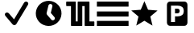 SplineFontDB: 3.0
FontName: Nagstamon
FullName: Nagstamon
FamilyName: Nagstamon
Weight: Regular
Copyright: Copyright (c) 2016, Henri Wahl
UComments: "2016-4-6: Created with FontForge (http://fontforge.org)"
Version: 001.000
ItalicAngle: 0
UnderlinePosition: -102.4
UnderlineWidth: 51.2
Ascent: 819
Descent: 205
InvalidEm: 0
LayerCount: 2
Layer: 0 0 "Back" 1
Layer: 1 0 "Zeichen" 0
XUID: [1021 5 1214093225 10093350]
StyleMap: 0x0000
FSType: 0
OS2Version: 0
OS2_WeightWidthSlopeOnly: 0
OS2_UseTypoMetrics: 1
CreationTime: 1459941430
ModificationTime: 1460045149
PfmFamily: 17
TTFWeight: 400
TTFWidth: 5
LineGap: 92
VLineGap: 92
OS2TypoAscent: 0
OS2TypoAOffset: 1
OS2TypoDescent: 0
OS2TypoDOffset: 1
OS2TypoLinegap: 92
OS2WinAscent: 0
OS2WinAOffset: 1
OS2WinDescent: 0
OS2WinDOffset: 1
HheadAscent: 0
HheadAOffset: 1
HheadDescent: 0
HheadDOffset: 1
OS2Vendor: 'PfEd'
MarkAttachClasses: 1
DEI: 91125
LangName: 1033 "" "" "" "" "" "" "" "" "" "" "" "" "" "Copyright (c) 2016, Henri Wahl (<URL|email>),+AAoA-with Reserved Font Name Untitled1.+AAoACgAA-This Font Software is licensed under the SIL Open Font License, Version 1.1.+AAoA-This license is copied below, and is also available with a FAQ at:+AAoA-http://scripts.sil.org/OFL+AAoACgAK------------------------------------------------------------+AAoA-SIL OPEN FONT LICENSE Version 1.1 - 26 February 2007+AAoA------------------------------------------------------------+AAoACgAA-PREAMBLE+AAoA-The goals of the Open Font License (OFL) are to stimulate worldwide+AAoA-development of collaborative font projects, to support the font creation+AAoA-efforts of academic and linguistic communities, and to provide a free and+AAoA-open framework in which fonts may be shared and improved in partnership+AAoA-with others.+AAoACgAA-The OFL allows the licensed fonts to be used, studied, modified and+AAoA-redistributed freely as long as they are not sold by themselves. The+AAoA-fonts, including any derivative works, can be bundled, embedded, +AAoA-redistributed and/or sold with any software provided that any reserved+AAoA-names are not used by derivative works. The fonts and derivatives,+AAoA-however, cannot be released under any other type of license. The+AAoA-requirement for fonts to remain under this license does not apply+AAoA-to any document created using the fonts or their derivatives.+AAoACgAA-DEFINITIONS+AAoAIgAA-Font Software+ACIA refers to the set of files released by the Copyright+AAoA-Holder(s) under this license and clearly marked as such. This may+AAoA-include source files, build scripts and documentation.+AAoACgAi-Reserved Font Name+ACIA refers to any names specified as such after the+AAoA-copyright statement(s).+AAoACgAi-Original Version+ACIA refers to the collection of Font Software components as+AAoA-distributed by the Copyright Holder(s).+AAoACgAi-Modified Version+ACIA refers to any derivative made by adding to, deleting,+AAoA-or substituting -- in part or in whole -- any of the components of the+AAoA-Original Version, by changing formats or by porting the Font Software to a+AAoA-new environment.+AAoACgAi-Author+ACIA refers to any designer, engineer, programmer, technical+AAoA-writer or other person who contributed to the Font Software.+AAoACgAA-PERMISSION & CONDITIONS+AAoA-Permission is hereby granted, free of charge, to any person obtaining+AAoA-a copy of the Font Software, to use, study, copy, merge, embed, modify,+AAoA-redistribute, and sell modified and unmodified copies of the Font+AAoA-Software, subject to the following conditions:+AAoACgAA-1) Neither the Font Software nor any of its individual components,+AAoA-in Original or Modified Versions, may be sold by itself.+AAoACgAA-2) Original or Modified Versions of the Font Software may be bundled,+AAoA-redistributed and/or sold with any software, provided that each copy+AAoA-contains the above copyright notice and this license. These can be+AAoA-included either as stand-alone text files, human-readable headers or+AAoA-in the appropriate machine-readable metadata fields within text or+AAoA-binary files as long as those fields can be easily viewed by the user.+AAoACgAA-3) No Modified Version of the Font Software may use the Reserved Font+AAoA-Name(s) unless explicit written permission is granted by the corresponding+AAoA-Copyright Holder. This restriction only applies to the primary font name as+AAoA-presented to the users.+AAoACgAA-4) The name(s) of the Copyright Holder(s) or the Author(s) of the Font+AAoA-Software shall not be used to promote, endorse or advertise any+AAoA-Modified Version, except to acknowledge the contribution(s) of the+AAoA-Copyright Holder(s) and the Author(s) or with their explicit written+AAoA-permission.+AAoACgAA-5) The Font Software, modified or unmodified, in part or in whole,+AAoA-must be distributed entirely under this license, and must not be+AAoA-distributed under any other license. The requirement for fonts to+AAoA-remain under this license does not apply to any document created+AAoA-using the Font Software.+AAoACgAA-TERMINATION+AAoA-This license becomes null and void if any of the above conditions are+AAoA-not met.+AAoACgAA-DISCLAIMER+AAoA-THE FONT SOFTWARE IS PROVIDED +ACIA-AS IS+ACIA, WITHOUT WARRANTY OF ANY KIND,+AAoA-EXPRESS OR IMPLIED, INCLUDING BUT NOT LIMITED TO ANY WARRANTIES OF+AAoA-MERCHANTABILITY, FITNESS FOR A PARTICULAR PURPOSE AND NONINFRINGEMENT+AAoA-OF COPYRIGHT, PATENT, TRADEMARK, OR OTHER RIGHT. IN NO EVENT SHALL THE+AAoA-COPYRIGHT HOLDER BE LIABLE FOR ANY CLAIM, DAMAGES OR OTHER LIABILITY,+AAoA-INCLUDING ANY GENERAL, SPECIAL, INDIRECT, INCIDENTAL, OR CONSEQUENTIAL+AAoA-DAMAGES, WHETHER IN AN ACTION OF CONTRACT, TORT OR OTHERWISE, ARISING+AAoA-FROM, OUT OF THE USE OR INABILITY TO USE THE FONT SOFTWARE OR FROM+AAoA-OTHER DEALINGS IN THE FONT SOFTWARE." "http://scripts.sil.org/OFL"
Encoding: ISO8859-1
UnicodeInterp: none
NameList: AGL For New Fonts
DisplaySize: -48
AntiAlias: 1
FitToEm: 0
WinInfo: 63 21 9
BeginPrivate: 0
EndPrivate
TeXData: 1 0 0 346030 173015 115343 0 1048576 115343 783286 444596 497025 792723 393216 433062 380633 303038 157286 324010 404750 52429 2506097 1059062 262144
BeginChars: 256 6

StartChar: A
Encoding: 65 65 0
Width: 1024
VWidth: 0
Flags: HW
LayerCount: 2
Fore
SplineSet
828 788 m 0
 854 788 878 776 891 754 c 0
 904 732 903 706 890 685 c 2
 518 55 l 1
 518 55 l 2
 518 55 l 0
 506 36 485 23 462 21 c 0
 439 19 415 29 401 46 c 2
 173 320 l 1
 172 320 l 1
 172 320 l 2
 170 322 169 325 169 327 c 0
 155 345 150 367 157 388 c 0
 166 413 189 431 216 434 c 0
 239 437 261 426 276 409 c 0
 278 408 280 407 282 405 c 2
 282 405 l 1
 446 209 l 1
 766 752 l 1
 766 752 l 2
 767 753 l 2
 767 753 l 0
 769 756 l 1
 767 753 l 1
 779 774 802 788 828 788 c 0
828 788 m 1024
EndSplineSet
Validated: 37
EndChar

StartChar: D
Encoding: 68 68 1
Width: 1024
VWidth: 0
Flags: HW
LayerCount: 2
Fore
SplineSet
618 806 m 0
 838.213867188 753.567382812 973.28515625 534.077148438 920.853515625 313.864257812 c 0
 868.423828125 93.6591796875 648.932617188 -41.4150390625 428.71875 11.017578125 c 0
 208.504882812 63.44921875 73.431640625 282.943359375 125.861328125 503.147460938 c 0
 178.29296875 723.361328125 397.786132812 858.431640625 618 806 c 0
594.286132812 713.1328125 m 0
 559.46875 721.422851562 524.958007812 700.869140625 516.908203125 667.060546875 c 2
 458.66796875 422.44921875 l 2
 454.200195312 403.6875 458.857421875 384.916992188 469.81640625 370.494140625 c 0
 471.948242188 366.518554688 474.509765625 362.708984375 477.553710938 359.125976562 c 2
 606.848632812 206.439453125 l 2
 629.97265625 179.125976562 670.581054688 175.75390625 697.897460938 198.889648438 c 0
 725.2109375 222.0234375 728.58203125 262.630859375 705.44921875 289.947265625 c 2
 591.879882812 424.056640625 l 1
 642.612304688 637.131835938 l 2
 650.662109375 670.939453125 629.11328125 704.840820312 594.286132812 713.1328125 c 0
594.286132812 713.1328125 m 1024
EndSplineSet
Validated: 33
EndChar

StartChar: P
Encoding: 80 80 2
Width: 1024
VWidth: 0
Flags: H
LayerCount: 2
Fore
SplineSet
284.974609375 810 m 2
 746 810 l 2
 798.637695312 810 841.798828125 762.37890625 841.798828125 704.31640625 c 2
 841.798828125 112.484375 l 2
 841.826171875 53.98046875 799.076171875 6.48046875 746 6.7998046875 c 2
 284.974609375 6.7998046875 l 2
 231.92578125 6.48046875 189.169921875 54.4091796875 189.169921875 112.484375 c 2
 189.169921875 704.31640625 l 2
 189.169921875 762.37890625 232.328125 810 284.974609375 810 c 2
318.0078125 677.8359375 m 1
 318.0078125 131.208007812 l 1
 445.793945312 131.208007812 l 1
 445.793945312 320.858398438 l 1
 530.096679688 320.858398438 l 2
 593.155273438 320.858398438 641.50390625 336.236328125 675.141601562 366.993164062 c 0
 708.989257812 397.990234375 725.92578125 442.173828125 725.92578125 499.530273438 c 0
 725.92578125 556.643554688 708.989257812 600.57421875 675.141601562 631.329101562 c 0
 641.50390625 662.327148438 593.155273438 677.8359375 530.096679688 677.8359375 c 2
 318.0078125 677.8359375 l 1
445.793945312 575.681640625 m 1
 516.487304688 575.681640625 l 2
 541.268554688 575.681640625 560.40625 569.08984375 573.907226562 555.915039062 c 0
 587.409179688 542.731445312 594.155273438 523.935546875 594.155273438 499.530273438 c 0
 594.155273438 475.123046875 587.409179688 456.205078125 573.907226562 442.780273438 c 0
 560.40625 429.595703125 541.268554688 423.013671875 516.487304688 423.013671875 c 2
 445.793945312 423.013671875 l 1
 445.793945312 575.681640625 l 1
445.793945312 575.681640625 m 1024
EndSplineSet
Validated: 33
EndChar

StartChar: N
Encoding: 78 78 3
Width: 1024
VWidth: 0
Flags: H
LayerCount: 2
Fore
SplineSet
753.772460938 11.3427734375 m 5
 495.978515625 168.923828125 l 5
 237.655273438 12.21484375 l 5
 307.854492188 306.088867188 l 5
 78.9951171875 503.356445312 l 5
 380.182617188 527.395507812 l 5
 497.068359375 806.008789062 l 5
 613 527 l 5
 914.10546875 501.93359375 l 5
 684.5703125 305.446289062 l 5
 753.772460938 11.3427734375 l 5
753.772460938 11.3427734375 m 1028
EndSplineSet
Validated: 1
EndChar

StartChar: F
Encoding: 70 70 4
Width: 1024
VWidth: 0
Flags: H
LayerCount: 2
Fore
SplineSet
90.251953125 810.912109375 m 0
 101.280273438 810.922851562 116.458984375 810.802734375 133.705078125 810.802734375 c 2
 346.501953125 810.802734375 l 2
 352.358398438 810.802734375 356.674804688 807.4453125 358.556640625 805.25390625 c 0
 360.438476562 803.065429688 361.034179688 801.4921875 361.483398438 800.236328125 c 0
 362.397460938 797.728515625 362.5078125 796.186523438 362.5078125 794.415039062 c 2
 362.5078125 148.665039062 l 1
 422.196289062 148.665039062 l 1
 422.196289062 794.182617188 l 2
 422.196289062 796.78125 422.567382812 799.641601562 424.71484375 803.098632812 c 0
 426.862304688 806.551757812 432.399414062 810.802734375 438.508789062 810.802734375 c 2
 781.326171875 810.802734375 l 2
 789.403320312 810.802734375 794.10546875 805.002929688 795.645507812 801.954101562 c 0
 797.186523438 798.90625 797.426757812 796.736328125 797.426757812 794.415039062 c 2
 797.426757812 148.665039062 l 1
 868.803710938 148.665039062 l 2
 888.373046875 148.665039062 905.553710938 148.611328125 917.891601562 148.520507812 c 0
 924.056640625 148.466796875 929.010742188 148.411132812 932.509765625 148.345703125 c 0
 934.249023438 148.3125 935.612304688 148.278320312 936.736328125 148.236328125 c 0
 937.287109375 148.213867188 937.749023438 148.19140625 938.421875 148.137695312 c 0
 938.763671875 148.103515625 939.081054688 148.09375 940.016601562 147.926757812 c 0
 940.478515625 147.8515625 940.997070312 147.817382812 942.546875 147.2890625 c 0
 943.329101562 147.013671875 944.364257812 146.749023438 946.400390625 145.33984375 c 0
 947.413085938 144.634765625 950.219726562 141.59765625 950.219726562 141.587890625 c 2
 950.219726562 141.587890625 953.213867188 132.353515625 953.213867188 132.353515625 c 1
 953.213867188 18.25 l 2
 953.213867188 12.5380859375 949.930664062 8.232421875 947.896484375 6.4296875 c 0
 945.860351562 4.61328125 944.538085938 4.0849609375 943.572265625 3.677734375 c 0
 941.634765625 2.8388671875 940.853515625 2.763671875 940.170898438 2.630859375 c 0
 938.8046875 2.35546875 938.157226562 2.3232421875 937.418945312 2.2568359375 c 0
 935.93359375 2.125 934.478515625 2.0712890625 932.654296875 2.025390625 c 0
 928.987304688 1.916015625 924.01171875 1.87109375 917.81640625 1.8515625 c 0
 905.432617188 1.8056640625 888.295898438 1.8623046875 868.803710938 1.8623046875 c 2
 660.51953125 1.8623046875 l 2
 654.661132812 1.8623046875 649.169921875 5.7783203125 646.904296875 9.2470703125 c 0
 644.63671875 12.712890625 644.173828125 15.75 644.173828125 18.4794921875 c 2
 644.173828125 664 l 1
 569 664 l 1
 569 18.4794921875 l 2
 569 15.0458984375 568.051757812 11.634765625 565.673828125 8.4423828125 c 0
 563.287109375 5.251953125 558.731445312 1.8623046875 552.612304688 1.8623046875 c 2
 225.563476562 1.8623046875 l 2
 217.045898438 1.8623046875 212.53125 8.03515625 211.115234375 11.01953125 c 0
 209.684570312 14.0009765625 209.483398438 16.0478515625 209.483398438 18.25 c 2
 209.483398438 664 l 1
 133.705078125 664 l 2
 116.336914062 664 101.08203125 664.051757812 90.119140625 664.151367188 c 0
 84.638671875 664.196289062 80.24609375 664.25 77.111328125 664.318359375 c 0
 75.546875 664.3515625 74.3251953125 664.3828125 73.28125 664.438476562 c 0
 72.763671875 664.4609375 72.333984375 664.482421875 71.6298828125 664.547851562 c 0
 71.265625 664.58203125 70.9248046875 664.59375 69.8994140625 664.790039062 c 0
 69.3955078125 664.890625 68.80078125 664.946289062 67.126953125 665.594726562 c 0
 66.2900390625 665.923828125 65.1455078125 666.288085938 63.1201171875 667.862304688 c 0
 62.109375 668.641601562 59.5322265625 671.790039062 59.5322265625 671.790039062 c 1
 49.1982421875 707.110351562 61.7783203125 757.069335938 57.044921875 794.415039062 c 0
 57.044921875 802.359375 62.4384765625 806.609375 64.650390625 807.961914062 c 0
 66.8623046875 809.329101562 67.9765625 809.547851562 68.8544921875 809.790039062 c 0
 70.60546875 810.287109375 71.3876953125 810.33984375 72.201171875 810.426757812 c 0
 73.8193359375 810.616210938 75.1953125 810.680664062 76.890625 810.736328125 c 0
 80.302734375 810.858398438 84.7373046875 810.900390625 90.251953125 810.912109375 c 0
90.251953125 810.912109375 m 1024
EndSplineSet
EndChar

StartChar: H
Encoding: 72 72 5
Width: 1024
VWidth: 0
Flags: HWO
LayerCount: 2
Fore
SplineSet
9.515625 160.0234375 m 1
 1017 160.0234375 l 1
 1017 -4.302734375 l 1
 9.515625 -4.302734375 l 1
 9.515625 160.0234375 l 1
9.515625 488.51171875 m 1
 1017 488.51171875 l 1
 1017 324.188476562 l 1
 9.515625 324.188476562 l 1
 9.515625 488.51171875 l 1
9.515625 817 m 1
 1017 817 l 1
 1017 652.67578125 l 1
 9.515625 652.67578125 l 1
 9.515625 817 l 1
EndSplineSet
EndChar
EndChars
EndSplineFont
